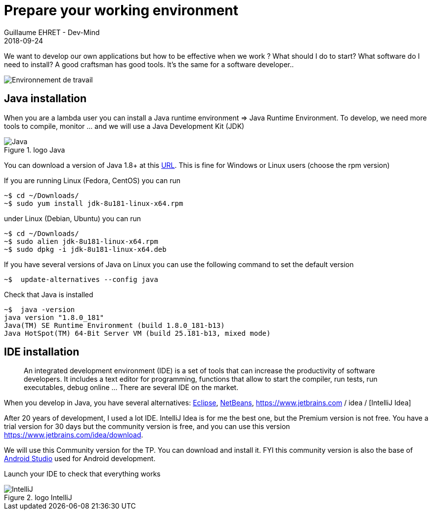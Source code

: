 :doctitle: Prepare your working environment
:description: Quels sont les outils à installer pour être un développeur full stack, Java Android et Web
:keywords: Développement, Installation
:author: Guillaume EHRET - Dev-Mind
:revdate: 2018-09-24
:category: Java, IntelliJ
:teaser:  The aim of this part is to introduce you to the links and procedure to prepare your Java Web Developer workstation
:imgteaser: ../../img/training/environnement.png

We want to develop our own applications but how to be effective when we work ? What should I do to start? What software do I need to install? A good craftsman has good tools. It's the same for a software developer..

image::../../img/training/environnement.png[Environnement de travail]

== Java installation

When you are a lambda user you can install a Java runtime environment => Java Runtime Environment. To develop, we need more tools to compile, monitor ... and we will use a Java Development Kit (JDK)

.logo Java
image::../../img/training/outil/java.svg[Java]

You can download a version of Java 1.8+ at this http://www.oracle.com/technetwork/java/javase/downloads/jdk8-downloads-2133151.html[URL]. This is fine for Windows or Linux users (choose the rpm version)

If you are running Linux (Fedora, CentOS) you can run

[source,shell]
----
~$ cd ~/Downloads/
~$ sudo yum install jdk-8u181-linux-x64.rpm
----

under Linux (Debian, Ubuntu) you can run

[source,shell]
----
~$ cd ~/Downloads/
~$ sudo alien jdk-8u181-linux-x64.rpm
~$ sudo dpkg -i jdk-8u181-linux-x64.deb
----

If you have several versions of Java on Linux you can use the following command to set the default version

[source,shell]
----
~$  update-alternatives --config java
----

Check that Java is installed

[source,shell]
----
~$  java -version
java version "1.8.0_181"
Java(TM) SE Runtime Environment (build 1.8.0_181-b13)
Java HotSpot(TM) 64-Bit Server VM (build 25.181-b13, mixed mode)
----

== IDE installation

> An integrated development environment (IDE) is a set of tools that can increase the productivity of software developers. It includes a text editor for programming, functions that allow to start the compiler, run tests, run executables, debug online ... There are several IDE on the market.

When you develop in Java, you have several alternatives: http://www.eclipse.org/downloads/[Eclipse], https://netbeans.org/[NetBeans], https://www.jetbrains.com / idea / [IntelliJ Idea]

After 20 years of development, I used a lot IDE. IntelliJ Idea is for me the best one, but the Premium version is not free. You have a trial version for 30 days but the community version is free, and you can use this version https://www.jetbrains.com/idea/download.

We will use this Community version for the TP. You can download and install it. FYI this community version is also the base of https://developer.android.com/studio/[Android Studio] used for Android development.

Launch your IDE to check that everything works

.logo IntelliJ
image::../../img/training/outil/idea.svg[IntelliJ]
